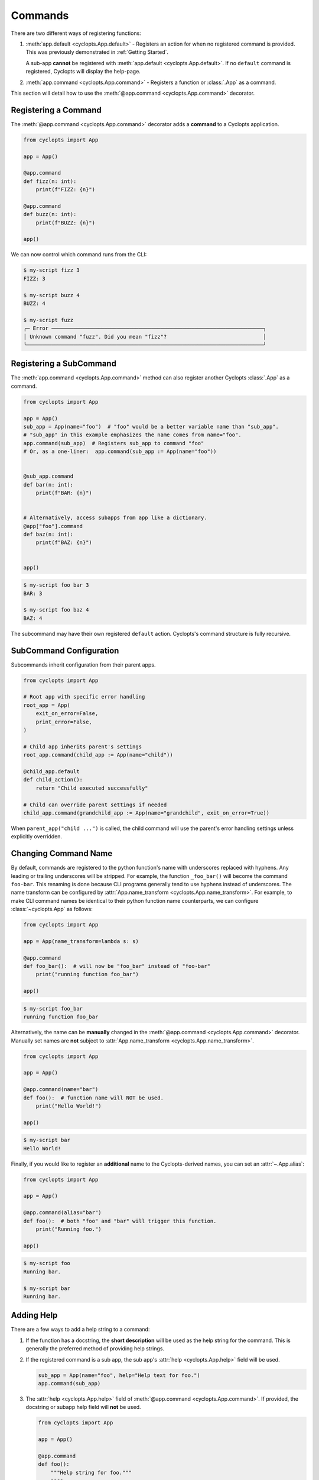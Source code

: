 .. _Commands:

========
Commands
========

There are two different ways of registering functions:

1. :meth:`app.default <cyclopts.App.default>` -
   Registers an action for when no registered command is provided.
   This was previously demonstrated in :ref:`Getting Started`.

   A sub-app **cannot** be registered with :meth:`app.default <cyclopts.App.default>`.
   If no ``default`` command is registered, Cyclopts will display the help-page.

2. :meth:`app.command <cyclopts.App.command>` - Registers a function or :class:`.App` as a command.

This section will detail how to use the :meth:`@app.command <cyclopts.App.command>` decorator.

---------------------
Registering a Command
---------------------
The :meth:`@app.command <cyclopts.App.command>` decorator adds a **command** to a Cyclopts application.

.. code-block:: python

   from cyclopts import App

   app = App()

   @app.command
   def fizz(n: int):
       print(f"FIZZ: {n}")

   @app.command
   def buzz(n: int):
       print(f"BUZZ: {n}")

   app()

We can now control which command runs from the CLI:

.. code-block:: console

   $ my-script fizz 3
   FIZZ: 3

   $ my-script buzz 4
   BUZZ: 4

   $ my-script fuzz
   ╭─ Error ────────────────────────────────────────────────────────────────────╮
   │ Unknown command "fuzz". Did you mean "fizz"?                               │
   ╰────────────────────────────────────────────────────────────────────────────╯

------------------------
Registering a SubCommand
------------------------
The :meth:`app.command <cyclopts.App.command>` method can also register another Cyclopts :class:`.App` as a command.

.. code-block:: python

   from cyclopts import App

   app = App()
   sub_app = App(name="foo")  # "foo" would be a better variable name than "sub_app".
   # "sub_app" in this example emphasizes the name comes from name="foo".
   app.command(sub_app)  # Registers sub_app to command "foo"
   # Or, as a one-liner:  app.command(sub_app := App(name="foo"))


   @sub_app.command
   def bar(n: int):
       print(f"BAR: {n}")


   # Alternatively, access subapps from app like a dictionary.
   @app["foo"].command
   def baz(n: int):
       print(f"BAZ: {n}")


   app()


.. code-block:: console

   $ my-script foo bar 3
   BAR: 3

   $ my-script foo baz 4
   BAZ: 4

The subcommand may have their own registered ``default`` action.
Cyclopts's command structure is fully recursive.

------------------------
SubCommand Configuration
------------------------
Subcommands inherit configuration from their parent apps.

.. code-block:: python

   from cyclopts import App

   # Root app with specific error handling
   root_app = App(
       exit_on_error=False,
       print_error=False,
   )

   # Child app inherits parent's settings
   root_app.command(child_app := App(name="child"))

   @child_app.default
   def child_action():
       return "Child executed successfully"

   # Child can override parent settings if needed
   child_app.command(grandchild_app := App(name="grandchild", exit_on_error=True))

When ``parent_app("child ...")`` is called, the child command will use the parent's
error handling settings unless explicitly overridden.

.. _Command Changing Name:

---------------------
Changing Command Name
---------------------
By default, commands are registered to the python function's name with underscores replaced with hyphens.
Any leading or trailing underscores will be stripped.
For example, the function ``_foo_bar()`` will become the command ``foo-bar``.
This renaming is done because CLI programs generally tend to use hyphens instead of underscores.
The name transform can be configured by :attr:`App.name_transform <cyclopts.App.name_transform>`.
For example, to make CLI command names be identical to their python function name counterparts, we can configure :class:`~cyclopts.App` as follows:

.. code-block:: python

   from cyclopts import App

   app = App(name_transform=lambda s: s)

   @app.command
   def foo_bar():  # will now be "foo_bar" instead of "foo-bar"
       print("running function foo_bar")

   app()

.. code-block:: console

   $ my-script foo_bar
   running function foo_bar


Alternatively, the name can be **manually** changed in the :meth:`@app.command <cyclopts.App.command>` decorator.
Manually set names are **not** subject to :attr:`App.name_transform <cyclopts.App.name_transform>`.

.. code-block:: python

   from cyclopts import App

   app = App()

   @app.command(name="bar")
   def foo():  # function name will NOT be used.
       print("Hello World!")

   app()

.. code-block:: console

   $ my-script bar
   Hello World!

Finally, if you would like to register an **additional** name to the Cyclopts-derived names, you can set an :attr:`~.App.alias`:

.. code-block:: python

    from cyclopts import App

    app = App()

    @app.command(alias="bar")
    def foo():  # both "foo" and "bar" will trigger this function.
        print("Running foo.")

    app()

.. code-block:: console

    $ my-script foo
    Running bar.

    $ my-script bar
    Running bar.

-----------
Adding Help
-----------
There are a few ways to add a help string to a command:

1. If the function has a docstring, the **short description** will be used as the help string for the command.
   This is generally the preferred method of providing help strings.

2. If the registered command is a sub app, the sub app's :attr:`help <cyclopts.App.help>` field will be used.

   .. code-block:: python

      sub_app = App(name="foo", help="Help text for foo.")
      app.command(sub_app)

3. The :attr:`help <cyclopts.App.help>` field of :meth:`@app.command <cyclopts.App.command>`. If provided, the docstring or subapp help field will **not** be used.

   .. code-block:: python

      from cyclopts import App

      app = App()

      @app.command
      def foo():
          """Help string for foo."""
          pass

      @app.command(help="Help string for bar.")
      def bar():
          """This got overridden."""

      app()

   .. code-block:: console

      $ my-script --help
      ╭─ Commands ────────────────────────────────────────────────────────────╮
      │ bar        Help string for bar.                                       │
      │ foo        Help string for foo.                                       │
      │ --help,-h  Display this message and exit.                             │
      │ --version  Display application version.                               │
      ╰───────────────────────────────────────────────────────────────────────╯

-----
Async
-----
Cyclopts also works with **async** commands; when an async command is encountered, an event loop will be automatically created using the specified ``backend`` parameter (default :mod:`asyncio`).

.. code-block:: python

   import asyncio
   from cyclopts import App

   app = App()

   @app.command
   async def foo():
       await asyncio.sleep(10)

   app()

When calling from within an existing async context, :keyword:`await` the async method :meth:`~cyclopts.App.run_async`:

.. code-block:: python

   async def main():
       result = await app.run_async(["foo"])
       # Instead of: app(["foo"]) which would raise RuntimeError

--------------------------
Decorated Function Details
--------------------------
Cyclopts **does not modify the decorated function in any way**.
The returned function is the **exact same function** being decorated and can be used exactly as if it were not decorated by Cyclopts.

